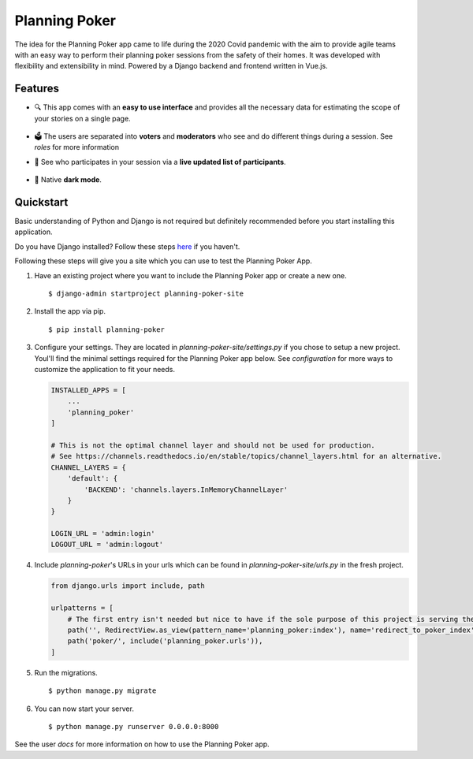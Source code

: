 Planning Poker
================================

The idea for the Planning Poker app came to life during the 2020 Covid pandemic with the aim to provide agile teams with
an easy way to perform their planning poker sessions from the safety of their homes. It was developed with flexibility
and extensibility in mind. Powered by a Django backend and frontend written in Vue.js.

Features
--------
* 🔍 This app comes with an **easy to use interface** and provides all the necessary data for estimating the scope of
  your stories on a single page.

  .. figure:: docs/static/ui_overview.png
     :alt: You can see all the necessary information on a single page

* 🗳️ The users are separated into **voters** and **moderators** who see and do different things during a session.
  See `roles` for more information

* 👥 See who participates in your session via a **live updated list of participants**.

  .. figure:: docs/static/participants_overview.gif
     :alt: Live updated list of participants

* 🌙 Native **dark mode**.

  .. figure:: docs/static/dark_mode.png
     :alt: Natively supported dark mode


Quickstart
----------
Basic understanding of Python and Django is not required but definitely recommended before you start installing this
application.

Do you have Django installed? Follow these steps `here <https://docs.djangoproject.com/en/3.2/topics/install/>`_ if you
haven't.

Following these steps will give you a site which you can use to test the Planning Poker App.

#. Have an existing project where you want to include the Planning Poker app or create a new one. ::

    $ django-admin startproject planning-poker-site

#. Install the app via pip. ::

    $ pip install planning-poker

#. Configure your settings. They are located in `planning-poker-site/settings.py` if you chose to setup a new project.
   Youl'll find the minimal settings required for the Planning Poker app below. See `configuration` for more ways to
   customize the application to fit your needs.

   .. code-block:: python

        INSTALLED_APPS = [
            ...
            'planning_poker'
        ]

        # This is not the optimal channel layer and should not be used for production.
        # See https://channels.readthedocs.io/en/stable/topics/channel_layers.html for an alternative.
        CHANNEL_LAYERS = {
            'default': {
                'BACKEND': 'channels.layers.InMemoryChannelLayer'
            }
        }

        LOGIN_URL = 'admin:login'
        LOGOUT_URL = 'admin:logout'

#. Include `planning-poker`'s URLs in your urls which can be found in `planning-poker-site/urls.py` in the fresh project.

   .. code-block:: python

    from django.urls import include, path

    urlpatterns = [
        # The first entry isn't needed but nice to have if the sole purpose of this project is serving the Planning Poker app.
        path('', RedirectView.as_view(pattern_name='planning_poker:index'), name='redirect_to_poker_index'),
        path('poker/', include('planning_poker.urls')),
    ]

#. Run the migrations. ::

    $ python manage.py migrate

#. You can now start your server. ::

    $ python manage.py runserver 0.0.0.0:8000

See the user `docs` for more information on how to use the Planning Poker app.
